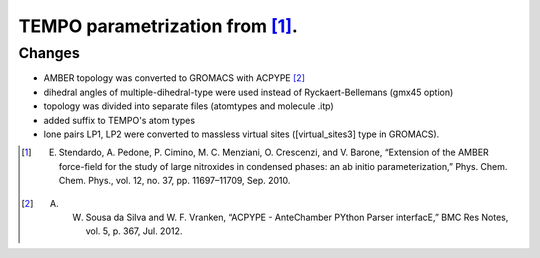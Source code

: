 ================================
TEMPO parametrization from [1]_.
================================

Changes 
-------
- AMBER topology was converted to GROMACS with ACPYPE [2]_
- dihedral angles of multiple-dihedral-type were used instead of Ryckaert-Bellemans (gmx45 option)
- topology was divided into separate files (atomtypes and molecule .itp)
- added suffix to TEMPO's atom types
- lone pairs LP1, LP2 were converted to massless virtual sites ([virtual_sites3] type in GROMACS).


.. [1] E. Stendardo, A. Pedone, P. Cimino, M. C. Menziani, O. Crescenzi, and V. Barone, “Extension of the AMBER force-field for the study of large nitroxides in condensed phases: an ab initio parameterization,” Phys. Chem. Chem. Phys., vol. 12, no. 37, pp. 11697–11709, Sep. 2010.

.. [2] A. W. Sousa da Silva and W. F. Vranken, “ACPYPE - AnteChamber PYthon Parser interfacE,” BMC Res Notes, vol. 5, p. 367, Jul. 2012.


